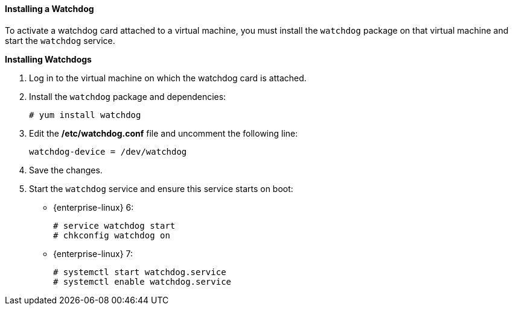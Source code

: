 [[Installing_a_Watchdog]]
==== Installing a Watchdog

To activate a watchdog card attached to a virtual machine, you must install the `watchdog` package on that virtual machine and start the `watchdog` service.


*Installing Watchdogs*

. Log in to the virtual machine on which the watchdog card is attached.
. Install the `watchdog` package and dependencies: 
+
[options="nowrap" subs="normal"]
----
# yum install watchdog
----
+
. Edit the */etc/watchdog.conf* file and uncomment the following line: 
+
[options="nowrap" subs="normal"]
----
watchdog-device = /dev/watchdog
----
+
. Save the changes.
. Start the `watchdog` service and ensure this service starts on boot:
* {enterprise-linux} 6:						
+
[options="nowrap" subs="normal"]
----
# service watchdog start
# chkconfig watchdog on
----

* {enterprise-linux} 7:						
+
[options="nowrap" subs="normal"]
----
# systemctl start watchdog.service
# systemctl enable watchdog.service
----



